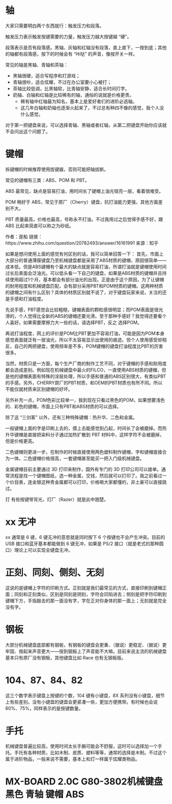 #+BEGIN_COMMENT
.. title: 机械键盘
.. slug: ji-jie-jian-pan
.. date: 2016-11-23 13:23:59 UTC+08:00
.. tags: 
.. category: 
.. link: 
.. description: 
.. type: text
#+END_COMMENT

#+HTML: <!--TEASER_END-->

* 轴
大家只需要明白两个东西就行：触发压力和段落。

触发压力表示触发按键需要的力量，触发压力越大按键越 “硬”。

段落表示是否有段落感。黑轴、灰轴和红轴没有段落，直上直下，一按到底；其他的轴都有段落感，按下的时候会有 “咔哒” 的声音，像按开关一样。

常见的轴是黑轴、青轴和茶轴：
- 黑轴很硬，适合写程序和打游戏；
- 青轴很吵，适合炫耀，不过在办公室要小心被打；
- 茶轴比较低调，比黑轴软，比青轴安静，适合长时间打字。
- 奶轴、白轴和红轴是比较稀有的轴，通俗的说就是价格更贵。
  - 稀有轴中红轴最为知名，基本上是爱好者们的进阶必选轴。
  - 这几年白轴和奶轴也逐渐火起来了，不过总有种四不像的感觉，我个人没什么感觉。

对于第一把键盘来说，可以选择青轴、黑轴或者红轴，从第二把键盘开始你应该就不会问出这个问题了。

* 键帽

拆键帽的时候推荐使用拔键器，否则可能把轴拔断。

常见的键帽有三类：ABS、POM 和 PBT。

ABS 最常见，缺点是容易打油，用时间长了键帽上油光锃亮一层，看着很难受。

POM 稍好于 ABS，常见于原厂（Cherry）键盘，抗打油能力更强，其他方面差别不大。

PBT 质量最高，价格也最高，号称永不打油。不过我用过之后觉得手感不好，跟 ABS 比起来简直可以称之为砂纸。

作者：趸船
链接：https://www.zhihu.com/question/20782493/answer/16161991
来源：知乎


如果是想问使用上面的感觉有何区别的话，我可以简单回答一下：
首先，市面上大部分的普通薄膜键盘乃至机械键盘都是采用了ABS材质的键帽，原因很简单——成本低。但是ABS键帽有个最大的缺点就是容易打油，所谓打油就是键帽使用时间过长后表面会泛油光。可以低头看一下自己的键盘，如果是ABS材质的键帽并且持续使用超过1个月，基本都会有部分油光的出现。正是由于这个原因，为了让键帽的耐用程度和机械键盘匹配，会有部分采用PBT和POM材质的键帽。这两种材质的键帽之间有什么区别？具体的材质区别就不说了，对于键盘玩家来说，关注的还是手感和打油程度。

先说手感，PBT感觉会比较粗糙，键帽表面的颗粒感很明显；而POM表面是很光滑的，个人觉得比全新的ABS的键帽还要光滑。至于那种手感好？我觉得还要看个人喜好。如果需要摩擦力大一些的话，请选择PBT，反之 选择POM。

再说打油程度，网上的评价是POM比PBT更加不容易打油，可能是因为POM本身感觉表面就泛有一层油光，所以不太容易显示出使用的痕迹。但个人使用感受却相反，自己的两把键盘，使用频率差不多，POM键帽的键盘打油程度比PBT的厉害很多。

当然，材质只是一方面，每个生产厂商的制作工艺不同，对于键帽的手感和耐用度都会造成差别。例如现在机械键盘中最火的FILCO，一直使用ABS材质的键帽，但是他的键帽表面有特殊的涂层处理，所以手感和普通的ABS区别很大，有类似PBT的手感。另外，CHERRY原厂的PBT材质，和OEM的PBT材质也有所不同。所以不能仅就材质来区别键帽的好坏。

另外补充一点，POM色彩比较单一，我到现在只看过黑色的POM，如果想要浅色的、彩色的键帽，市面上只有PBT和ABS材质的可以选择。



除了这 “三剑客” 以外，还有三种特殊键帽：热升华、二色和金属。

一般键帽上面的字是印刷上去的，摸上去能感觉到凸起，时间长了会被磨掉。而热升华键帽是直接把染料分子通过加热扩散到 PBT 材料中，这样字符不会被磨掉，但是价格更高。

二色键帽则更进一步，在制作的时候直接使用两色塑料制作键帽，字和键帽直接合为一体。二色键帽价格很高，一套键帽甚至能买一把入门级机械键盘。

金属键帽目前主要通过 3D 打印来制作，国外有专门的 3D 打印公司可以接单。通常流程是找一个键帽图纸，选一种金属，交钱，然后就可以打印了。我之前看过一个价目表，连金银这种贵金属都可以打印，价格嘛大家都懂的，非土豪可以直接跳过。

 灯 有些按键带背光，灯厂（Razer）就是此中翘楚。

* xx 无冲
xx 通常是 6 键，6 键无冲的意思就是同时按下 6 个按键也不会产生冲突。目前的 USB 接口和蓝牙基本都能做到 6 键无冲，如果是 PS/2 接口（就是老式的那种圆口）理论上可以实现全键盘无冲。

* 正刻、同刻、侧刻、无刻
这说的是键帽上字符的印刷方式。正刻就是我们最常见的方式，直接印刷到键帽正面；同刻和正刻类似，区别是同刻是阴刻，字符会凹陷进去；侧刻是把字符印刷到键帽下方，手指敲击的那一面没有字，字在正对你身体的那一面上；无刻就是完全没有字。

* 钢板
大部分机械键盘底部都有钢板，有钢板的键盘会更重、（据说）更稳定、（据说）更牢固、按起来声音更大——按到钢板上了声音能不大嘛。目前来说主流的机械键盘基本只有原厂没有钢板，其他键盘比如 Race 也有无钢板版。

* 104、87、84、82
这三个数字表示键盘上按键的个数，104 键有小键盘，8X 系列没有小键盘，细节上有些差别。没有小键盘的键盘会更紧凑一些，更加方便携带。有时候也会说 60%、75%，同样表示的是按键数量。

* 手托
机械键盘普遍比较高，使用时间太长手腕可能会不舒服，这时可以选择加一个手托。手托有各种材质，比如木制、皮质、塑料等等，通常的选择是木制。不过这个属于进阶物品，一般来说不需要，基本上和灯一样属于炫耀类物品。
* MX-BOARD 2.0C G80-3802机械键盘 黑色 青轴 键帽 ABS
